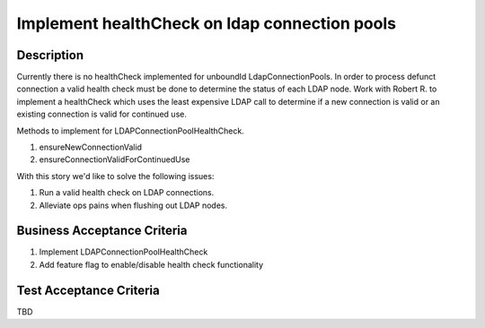 .. _CID-1308:

==============================================
Implement healthCheck on ldap connection pools
==============================================

Description
-----------

Currently there is no healthCheck implemented for unboundId
LdapConnectionPools. In order to process defunct connection a valid
health check must be done to determine the status of each LDAP node.
Work with Robert R. to implement a healthCheck which uses
the least expensive LDAP call to determine if a new connection is
valid or an existing connection is valid for continued use.

Methods to implement for LDAPConnectionPoolHealthCheck.

1. ensureNewConnectionValid
2. ensureConnectionValidForContinuedUse

With this story we'd like to solve the following issues:

1. Run a valid health check on LDAP connections.
2. Alleviate ops pains when flushing out LDAP nodes.

Business Acceptance Criteria
----------------------------
#. Implement LDAPConnectionPoolHealthCheck
#. Add feature flag to enable/disable health check functionality

Test Acceptance Criteria
------------------------
TBD

